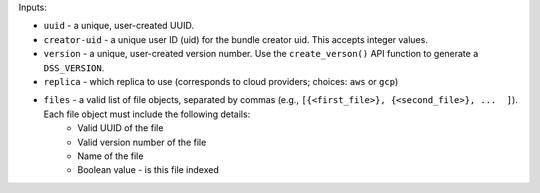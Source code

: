 Inputs:

* ``uuid`` - a unique, user-created UUID.

* ``creator-uid`` - a unique user ID (uid) for the bundle creator uid. This accepts integer values.

* ``version`` - a unique, user-created version number. Use the ``create_verson()`` API function to generate a ``DSS_VERSION``.

* ``replica`` - which replica to use (corresponds to cloud providers; choices: ``aws`` or ``gcp``)

* ``files`` - a valid list of file objects, separated by commas (e.g., ``[{<first_file>}, {<second_file>}, ...  ]``). Each file object must include the following details:
    * Valid UUID of the file
    * Valid version number of the file
    * Name of the file
    * Boolean value - is this file indexed
